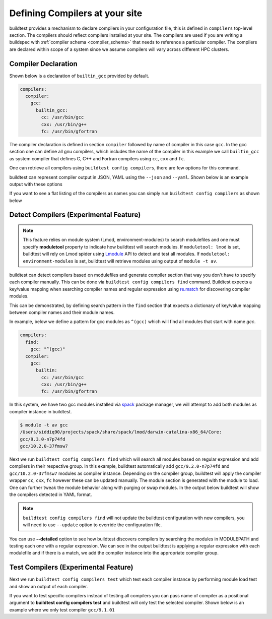 .. _compilers:

Defining Compilers at your site
=================================

buildtest provides a mechanism to declare compilers in your configuration file, this
is defined in ``compilers`` top-level section. The compilers should reflect compilers
installed at your site. The compilers are used if you are writing a buildspec
with :ref:`compiler schema <compiler_schema>` that needs to reference a particular compiler.
The compilers are declared within scope of a system since we assume compilers will vary across
different HPC clusters.

Compiler Declaration
---------------------


Shown below is a declaration of ``builtin_gcc`` provided by default.

.. code-block:: yaml

    compilers:
      compiler:
        gcc:
          builtin_gcc:
            cc: /usr/bin/gcc
            cxx: /usr/bin/g++
            fc: /usr/bin/gfortran

The compiler declaration is defined in section ``compiler`` followed by name
of compiler in this case ``gcc``. In the gcc section one can define all gnu compilers,
which includes the name of the compiler in this example we call ``builtin_gcc`` as
system compiler that defines C, C++ and Fortran compilers using ``cc``, ``cxx`` and
``fc``.

One can retrieve all compilers using ``buildtest config compilers``, there are few
options for this command.

.. dropdown:: ``buildtest config compilers --help``

    .. command-output:: buildtest config compilers --help

buildtest can represent compiler output in JSON, YAML using the ``--json`` and ``--yaml``.
Shown below is an example output with these options

.. dropdown:: ``buildtest config compilers --json``

    .. command-output:: buildtest config compilers --json

.. dropdown:: ``buildtest config compilers --yaml``

    .. command-output:: buildtest config compilers --yaml

If you want to see a flat listing of the compilers as names you can simply run ``buildtest config compilers`` as shown below

.. command-output:: buildtest config compilers

.. _detect_compilers:

Detect Compilers (Experimental Feature)
----------------------------------------

.. Note::

    This feature relies on module system (Lmod, environment-modules) to search modulefiles
    and one must specify **moduletool** property to indicate how buildtest will search modules.
    If ``moduletool: lmod`` is set, buildtest will rely on Lmod spider using `Lmodule  <http://lmodule.readthedocs.io/>`_
    API to detect and test all modules. If ``moduletool: environment-modules`` is set, buildtest
    will retrieve modules using output of ``module -t av``.

buildtest can detect compilers based on modulefiles and generate compiler section
that way you don't have to specify each compiler manually.
This can be done via ``buildtest config compilers find`` command. Buildtest expects
a key/value mapping when searching compiler names and regular expression using `re.match <https://docs.python.org/3/library/re.html#re.match>`_
for discovering compiler modules.

This can be demonstrated, by defining search pattern in the ``find`` section
that expects a dictionary of key/value mapping between compiler names and their module names.

In example, below we define a pattern for gcc modules as ``^(gcc)`` which will
find all modules that start with name `gcc`.

.. code-block:: yaml

    compilers:
      find:
        gcc: "^(gcc)"
      compiler:
        gcc:
          builtin:
            cc: /usr/bin/gcc
            cxx: /usr/bin/g++
            fc: /usr/bin/gfortran


In this system, we have two gcc modules installed via `spack <https://spack.readthedocs.io/en/latest/>`_
package manager, we will attempt to add both modules as compiler instance in buildtest.

.. code-block:: console

    $ module -t av gcc
    /Users/siddiq90/projects/spack/share/spack/lmod/darwin-catalina-x86_64/Core:
    gcc/9.3.0-n7p74fd
    gcc/10.2.0-37fmsw7


Next we run ``buildtest config compilers find`` which will search all modules based on
regular expression and add compilers in their respective group. In this example, buildtest
automatically add ``gcc/9.2.0-n7p74fd`` and ``gcc/10.2.0-37fmsw7`` modules as compiler
instance. Depending on the compiler group, buildtest will apply the compiler wrapper
``cc``, ``cxx``, ``fc`` however these can be updated manually. The module section
is generated with the module to load. One can further tweak the module behavior
along with purging or swap modules. In the output below buildtest will show the compilers detected in YAML format.

.. Note::

    ``buildtest config compilers find`` will not update the buildtest configuration with new compilers, you will need to use ``--update`` option
    to override the configuration file.


.. dropdown:: ``buildtest config compilers``

    .. code-block:: console

        $ buildtest config compilers find
        MODULEPATH: /Users/siddiq90/projects/spack/share/spack/lmod/darwin-catalina-x86_64/Core:/usr/local/Cellar/lmod/8.6.14/modulefiles/Darwin:/usr/local/Cellar/lmod/8.6.14/modulefiles/Core
        ──────────────────────────────────────────────────────────────────────────────────────────────────────────── Detect Compilers ─────────────────────────────────────────────────────────────────────────────────────────────────────────────
        gcc:
          builtin_gcc:
            cc: /usr/bin/gcc
            cxx: /usr/bin/g++
            fc: /usr/bin/gfortran
          gcc/10.2.0-37fmsw7:
            cc: gcc
            cxx: g++
            fc: gfortran
            module:
              load:
              - gcc/10.2.0-37fmsw7
              purge: false
          gcc/9.3.0-n7p74fd:
            cc: gcc
            cxx: g++
            fc: gfortran
            module:
              load:
              - gcc/9.3.0-n7p74fd
              purge: false


You can use **--detailed** option to see how buildtest discovers compilers
by searching the modules in MODULEPATH and testing each one with a regular expression.
We can see in the output buildtest is applying a regular expression with each modulefile and if there is a match, we
add the compiler instance into the appropriate compiler group.

.. dropdown:: ``buildtest config compilers --detailed``

    .. code-block:: console

        $ buildtest config compilers find --detailed
        MODULEPATH: /Users/siddiq90/projects/spack/share/spack/lmod/darwin-catalina-x86_64/Core:/usr/local/Cellar/lmod/8.6.14/modulefiles/Darwin:/usr/local/Cellar/lmod/8.6.14/modulefiles/Core
        Searching modules via Lmod Spider
        Applying regex ^(gcc) with module: autoconf/2.69-3yrvwbu
        Applying regex ^(gcc) with module: autoconf-archive/2019.01.06-qoeupni
        Applying regex ^(gcc) with module: automake/1.16.2-vjjvnh7
        Applying regex ^(gcc) with module: berkeley-db/18.1.40-zixsuu6
        Applying regex ^(gcc) with module: bzip2/1.0.8-uem3fk5
        Applying regex ^(gcc) with module: diffutils/3.7-67w5vu5
        Applying regex ^(gcc) with module: gcc/9.3.0-n7p74fd
        Applying regex ^(gcc) with module: gcc/10.2.0-37fmsw7
        Applying regex ^(gcc) with module: gdbm/1.18.1-qcqdlzf
        Applying regex ^(gcc) with module: gmp/6.1.2-pstkmss
        Applying regex ^(gcc) with module: isl/0.21-v6cpwya
        Applying regex ^(gcc) with module: isl/0.20-ypts4jg
        Applying regex ^(gcc) with module: libiconv/1.16-3kkozjq
        Applying regex ^(gcc) with module: libsigsegv/2.12-dg5wkck
        Applying regex ^(gcc) with module: libtool/2.4.6-sp423u5
        Applying regex ^(gcc) with module: lmod
        Applying regex ^(gcc) with module: m4/1.4.18-wctmckj
        Applying regex ^(gcc) with module: mpc/1.1.0-xid3nuo
        Applying regex ^(gcc) with module: mpc/1.1.0-sqfmp67
        Applying regex ^(gcc) with module: mpfr/3.1.6-nm4h2fx
        Applying regex ^(gcc) with module: mpfr/4.0.2-6in3dph
        Applying regex ^(gcc) with module: ncurses/6.2-g5wyknv
        Applying regex ^(gcc) with module: perl/5.32.0-hlmfvxi
        Applying regex ^(gcc) with module: pkgconf/1.7.3-pxfp6qy
        Applying regex ^(gcc) with module: readline/8.0-d4acjhu
        Applying regex ^(gcc) with module: settarg
        Applying regex ^(gcc) with module: zlib/1.2.11-id3vwmq
        Applying regex ^(gcc) with module: zstd/1.4.5-2tk5glw
          Discovered Modules
        ┏━━━━━━━━━━━━━━━━━━━━┓
        ┃ Name               ┃
        ┡━━━━━━━━━━━━━━━━━━━━┩
        │ gcc/9.3.0-n7p74fd  │
        ├────────────────────┤
        │ gcc/10.2.0-37fmsw7 │
        └────────────────────┘
        [DEBUG] Executing module command: bash -l -c "module purge && module load gcc/9.3.0-n7p74fd  "
        [DEBUG] Return Code: 0
        [DEBUG] Executing module command: bash -l -c "module purge && module load gcc/10.2.0-37fmsw7  "
        [DEBUG] Return Code: 0
        ──────────────────────────────────────────────────────────────────────────────────────────────────────────── Detect Compilers ─────────────────────────────────────────────────────────────────────────────────────────────────────────────
        gcc:
          builtin_gcc:
            cc: /usr/bin/gcc
            cxx: /usr/bin/g++
            fc: /usr/bin/gfortran
          gcc/10.2.0-37fmsw7:
            cc: gcc
            cxx: g++
            fc: gfortran
            module:
              load:
              - gcc/10.2.0-37fmsw7
              purge: false
          gcc/9.3.0-n7p74fd:
            cc: gcc
            cxx: g++
            fc: gfortran
            module:
              load:
              - gcc/9.3.0-n7p74fd
              purge: false

Test Compilers (Experimental Feature)
--------------------------------------

Next we run ``buildtest config compilers test`` which test each compiler instance by performing 
module load test and show an output of each compiler.

.. dropdown:: ``buildtest config compilers test``

    .. code-block:: console

        $ buildtest config compilers test

                        Compilers Test Pass
        ┏━━━━━┳━━━━━━━━━━━━━━━━━━━━━━━━━━━━━━━━━┳━━━━━━━━┓
        ┃ No. ┃ Compiler Name                   ┃ Status ┃
        ┡━━━━━╇━━━━━━━━━━━━━━━━━━━━━━━━━━━━━━━━━╇━━━━━━━━┩                                                                                                    [0/1858]
        │ 1   │ PrgEnv-gnu/6.0.5                │     ✅ │
        │ 2   │ PrgEnv-gnu/6.0.10               │     ✅ │
        │ 3   │ gcc/7.3.0                       │     ✅ │
        │ 4   │ gcc/8.1.0                       │     ✅ │
        │ 5   │ gcc/8.3.0                       │     ✅ │
        │ 6   │ gcc/10.3.0                      │     ✅ │
        │ 7   │ gcc/11.2.0                      │     ✅ │
        │ 8   │ PrgEnv-cray/6.0.5               │     ✅ │
        │ 9   │ PrgEnv-cray/6.0.10              │     ✅ │
        │ 10  │ PrgEnv-intel/6.0.5              │     ✅ │
        │ 11  │ PrgEnv-intel/6.0.10             │     ✅ │
        │ 12  │ intel/19.0.3.199                │     ✅ │
        │ 13  │ intel/19.1.2.254                │     ✅ │
        │ 14  │ intel/19.1.0.166                │     ✅ │
        │ 15  │ intel/19.1.1.217                │     ✅ │
        │ 16  │ intel/19.1.2.275                │     ✅ │
        │ 17  │ intel/19.1.3.304                │     ✅ │
        │ 18  │ upcxx/2021.9.0                  │     ✅ │
        │ 19  │ upcxx/2022.3.0                  │     ✅ │
        │ 20  │ upcxx/bleeding-edge             │     ✅ │
        │ 21  │ upcxx/nightly                   │     ✅ │
        │ 22  │ upcxx-bupc-narrow/2021.9.0      │     ✅ │
        │ 23  │ upcxx-bupc-narrow/2022.3.0      │     ✅ │
        │ 24  │ upcxx-bupc-narrow/bleeding-edge │     ✅ │
        │ 25  │ upcxx-extras/2020.3.0           │     ✅ │
        │ 26  │ upcxx-extras/2020.3.8           │     ✅ │
        │ 27  │ upcxx-extras/2022.3.0           │     ✅ │
        │ 28  │ upcxx-extras/master             │     ✅ │
        └─────┴─────────────────────────────────┴────────┘
                    Compilers Test Fail
        ┏━━━━━┳━━━━━━━━━━━━━━━━━━━━━━━━━━┳━━━━━━━━┓
        ┃ No. ┃ Compiler Name            ┃ Status ┃
        ┡━━━━━╇━━━━━━━━━━━━━━━━━━━━━━━━━━╇━━━━━━━━┩
        │ 1   │ upcxx-gpu/2021.9.0       │     ❌ │
        │ 2   │ upcxx-gpu/2022.3.0       │     ❌ │
        │ 3   │ upcxx-gpu/nightly        │     ❌ │
        │ 4   │ upcxx-gpu-1rail/2021.9.0 │     ❌ │
        │ 5   │ upcxx-gpu-1rail/nightly  │     ❌ │
        └─────┴──────────────────────────┴────────┘

If you want to test specific compilers instead of testing all compilers you can pass name of compiler as a positional argument
to **buildtest config compilers test** and buildtest will only test the selected compiler. Shown below is an example where we only test
compiler ``gcc/9.1.01``

.. dropdown:: ``buildtest config compilers test gcc/9.1.0``

    .. code-block:: console

        $ buildtest config compilers test gcc/9.1.0
        Skipping test for compiler: builtin_gcc
        Skipping test for compiler: gcc/9.3.0
        Skipping test for compiler: gcc/11.1.0
        Skipping test for compiler: gcc/7.5.0
        Skipping test for compiler: gcc/12.1.0
        Skipping test for compiler: gcc/11.2.0
        Skipping test for compiler: gcc/10.2.0
              Compilers Test Pass
        ┏━━━━━┳━━━━━━━━━━━━━━━┳━━━━━━━━┓
        ┃ No. ┃ Compiler Name ┃ Status ┃
        ┡━━━━━╇━━━━━━━━━━━━━━━╇━━━━━━━━┩
        │ 1   │ gcc/9.1.0     │     ✅ │
        └─────┴───────────────┴────────┘